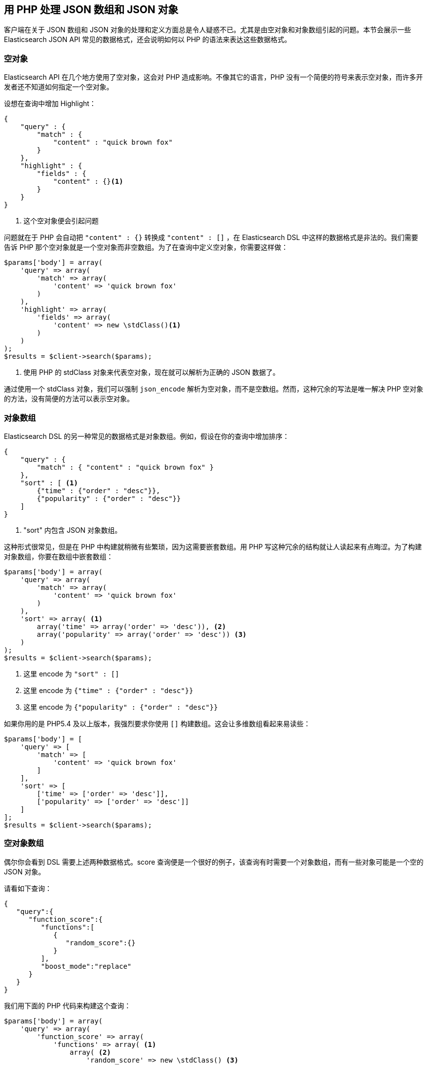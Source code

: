 [[php_json_objects]]
== 用 PHP 处理 JSON 数组和 JSON 对象

客户端在关于 JSON 数组和 JSON 对象的处理和定义方面总是令人疑惑不已。尤其是由空对象和对象数组引起的问题。本节会展示一些 Elasticsearch JSON API 常见的数据格式，还会说明如何以 PHP 的语法来表达这些数据格式。

=== 空对象

Elasticsearch API 在几个地方使用了空对象，这会对 PHP 造成影响。不像其它的语言，PHP 没有一个简便的符号来表示空对象，而许多开发者还不知道如何指定一个空对象。

设想在查询中增加 Highlight：

[source,js]
--------------------------------------------------
{
    "query" : {
        "match" : {
            "content" : "quick brown fox"
        }
    },
    "highlight" : {
        "fields" : {
            "content" : {}<1>
        }
    }
}
--------------------------------------------------
<1> 这个空对象便会引起问题

问题就在于 PHP 会自动把 `"content" : {}` 转换成 `"content" : []` ，在 Elasticsearch DSL 中这样的数据格式是非法的。我们需要告诉 PHP 那个空对象就是一个空对象而非空数组。为了在查询中定义空对象，你需要这样做：

[source,php]
--------------------------------------------------
$params['body'] = array(
    'query' => array(
        'match' => array(
            'content' => 'quick brown fox'
        )
    ),
    'highlight' => array(
        'fields' => array(
            'content' => new \stdClass()<1>
        )
    )
);
$results = $client->search($params);
--------------------------------------------------
<1> 使用 PHP 的 stdClass 对象来代表空对象，现在就可以解析为正确的 JSON 数据了。

通过使用一个 stdClass 对象，我们可以强制 `json_encode` 解析为空对象，而不是空数组。然而，这种冗余的写法是唯一解决 PHP 空对象的方法，没有简便的方法可以表示空对象。

=== 对象数组

Elasticsearch DSL 的另一种常见的数据格式是对象数组。例如，假设在你的查询中增加排序：

[source,js]
--------------------------------------------------
{
    "query" : {
        "match" : { "content" : "quick brown fox" }
    },
    "sort" : [ <1>
        {"time" : {"order" : "desc"}},
        {"popularity" : {"order" : "desc"}}
    ]
}
--------------------------------------------------
<1> "sort" 内包含 JSON 对象数组。

这种形式很常见，但是在 PHP 中构建就稍微有些繁琐，因为这需要嵌套数组。用 PHP 写这种冗余的结构就让人读起来有点晦涩。为了构建对象数组，你要在数组中嵌套数组：

[source,php]
--------------------------------------------------
$params['body'] = array(
    'query' => array(
        'match' => array(
            'content' => 'quick brown fox'
        )
    ),
    'sort' => array( <1>
        array('time' => array('order' => 'desc')), <2>
        array('popularity' => array('order' => 'desc')) <3>
    )
);
$results = $client->search($params);
--------------------------------------------------
<1> 这里 encode 为 `"sort" : []`
<2> 这里 encode 为 `{"time" : {"order" : "desc"}}`
<3> 这里 encode 为 `{"popularity" : {"order" : "desc"}}`

如果你用的是 PHP5.4 及以上版本，我强烈要求你使用 `[]` 构建数组。这会让多维数组看起来易读些：

[source,php]
--------------------------------------------------
$params['body'] = [
    'query' => [
        'match' => [
            'content' => 'quick brown fox'
        ]
    ],
    'sort' => [
        ['time' => ['order' => 'desc']],
        ['popularity' => ['order' => 'desc']]
    ]
];
$results = $client->search($params);
--------------------------------------------------

=== 空对象数组

偶尔你会看到 DSL 需要上述两种数据格式。score 查询便是一个很好的例子，该查询有时需要一个对象数组，而有一些对象可能是一个空的 JSON 对象。

请看如下查询：

[source,js]
--------------------------------------------------
{
   "query":{
      "function_score":{
         "functions":[
            {
               "random_score":{}
            }
         ],
         "boost_mode":"replace"
      }
   }
}
--------------------------------------------------

我们用下面的 PHP 代码来构建这个查询：

[source,php]
--------------------------------------------------
$params['body'] = array(
    'query' => array(
        'function_score' => array(
            'functions' => array( <1>
                array( <2>
                    'random_score' => new \stdClass() <3>
                )
            )
        )
    )
);
$results = $client->search($params);
--------------------------------------------------
<1> 这里 encode 为 `"functions" : []`
<2> 这里 encode 为 `{ "random_score": {} }`
<3> 这里 encode 为 `"random_score": {}`
